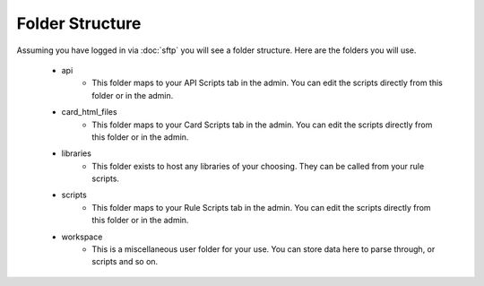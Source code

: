 Folder Structure
================

Assuming you have logged in via :doc:`sftp` you will see a folder structure. Here are the folders you will use. 

    - api
        - This folder maps to your API Scripts tab in the admin. You can edit the scripts directly from this folder or in the admin.  
    - card_html_files
        - This folder maps to your Card Scripts tab in the admin. You can edit the scripts directly from this folder or in the admin.  
    - libraries
        - This folder exists to host any libraries of your choosing. They can be called from your rule scripts.
    - scripts
        - This folder maps to your Rule Scripts tab in the admin. You can edit the scripts directly from this folder or in the admin.  
    - workspace
        - This is a miscellaneous user folder for your use. You can store data here to parse through, or scripts and so on. 
